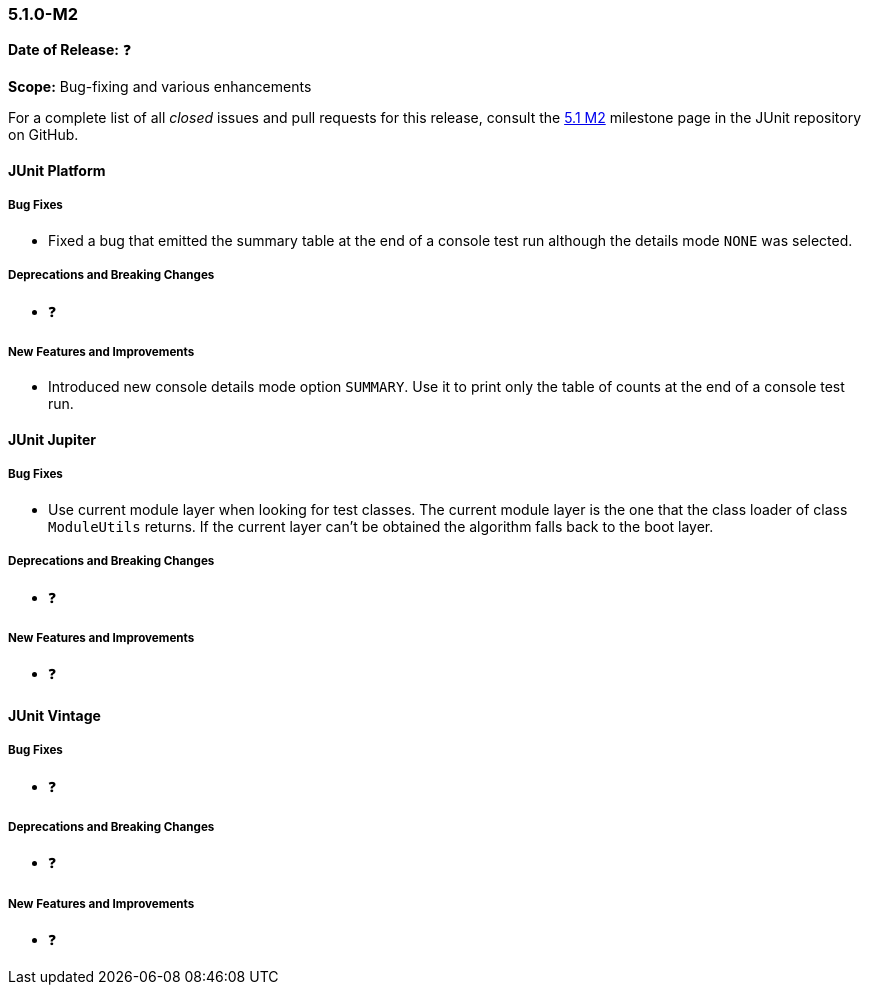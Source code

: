 [[release-notes-5.1.0-M2]]
=== 5.1.0-M2

*Date of Release:* ❓

*Scope:* Bug-fixing and various enhancements

For a complete list of all _closed_ issues and pull requests for this release, consult the
link:{junit5-repo}+/milestone/18?closed=1+[5.1 M2] milestone page in the JUnit repository
on GitHub.


[[release-notes-5.1.0-M2-junit-platform]]
==== JUnit Platform

===== Bug Fixes

* Fixed a bug that emitted the summary table at the end of a console test run although
the details mode `NONE` was selected.

===== Deprecations and Breaking Changes

* ❓

===== New Features and Improvements

* Introduced new console details mode option `SUMMARY`. Use it to print only the
table of counts at the end of a console test run.


[[release-notes-5.1.0-M2-junit-jupiter]]
==== JUnit Jupiter

===== Bug Fixes

* Use current module layer when looking for test classes. The current module
layer is the one that the class loader of class `ModuleUtils` returns. If the
current layer can't be obtained the algorithm falls back to the boot layer.

===== Deprecations and Breaking Changes

* ❓

===== New Features and Improvements

* ❓


[[release-notes-5.1.0-M2-junit-vintage]]
==== JUnit Vintage

===== Bug Fixes

* ❓

===== Deprecations and Breaking Changes

* ❓

===== New Features and Improvements

* ❓
